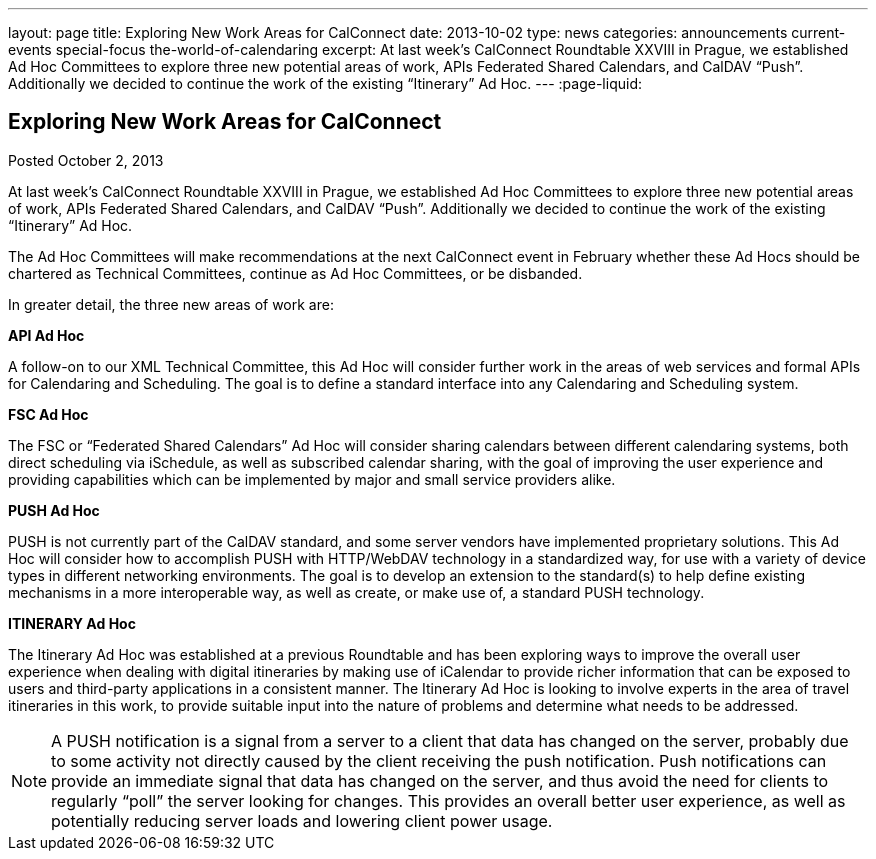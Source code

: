 ---
layout: page
title: Exploring New Work Areas for CalConnect
date: 2013-10-02
type: news
categories: announcements current-events special-focus the-world-of-calendaring
excerpt: At last week's CalConnect Roundtable XXVIII in Prague, we established Ad Hoc Committees to explore three new potential areas of work, APIs Federated Shared Calendars, and CalDAV “Push”. Additionally we decided to continue the work of the existing “Itinerary” Ad Hoc.
---
:page-liquid:

== Exploring New Work Areas for CalConnect

Posted October 2, 2013

At last week's CalConnect Roundtable XXVIII in Prague, we established Ad Hoc Committees to explore three new potential areas of work, APIs Federated Shared Calendars, and CalDAV "`Push`". Additionally we decided to continue the work of the existing "`Itinerary`" Ad Hoc.

The Ad Hoc Committees will make recommendations at the next CalConnect event in February whether these Ad Hocs should be chartered as Technical Committees, continue as Ad Hoc Committees, or be disbanded.

In greater detail, the three new areas of work are:

*API Ad Hoc*

A follow-on to our XML Technical Committee, this Ad Hoc will consider further work in the areas of web services and formal APIs for Calendaring and Scheduling. The goal is to define a standard interface into any Calendaring and Scheduling system.

*FSC Ad Hoc*

The FSC or "`Federated Shared Calendars`" Ad Hoc will consider sharing calendars between different calendaring systems, both direct scheduling via iSchedule, as well as subscribed calendar sharing, with the goal of improving the user experience and providing capabilities which can be implemented by major and small service providers alike.

*PUSH Ad Hoc*

PUSH is not currently part of the CalDAV standard, and some server vendors have implemented proprietary solutions. This Ad Hoc will consider how to accomplish PUSH with HTTP/WebDAV technology in a standardized way, for use with a variety of device types in different networking environments. The goal is to develop an extension to the standard(s) to help define existing mechanisms in a more interoperable way, as well as create, or make use of, a standard PUSH technology.

*ITINERARY Ad Hoc*

The Itinerary Ad Hoc was established at a previous Roundtable and has been exploring ways to improve the overall user experience when dealing with digital itineraries by making use of iCalendar to provide richer information that can be exposed to users and third-party applications in a consistent manner. The Itinerary Ad Hoc is looking to involve experts in the area of travel itineraries in this work, to provide suitable input into the nature of problems and determine what needs to be addressed.


NOTE: A PUSH notification is a signal from a server to a client that data has changed on the server, probably due to some activity not directly caused by the client receiving the push notification. Push notifications can provide an immediate signal that data has changed on the server, and thus avoid the need for clients to regularly "`poll`" the server looking for changes. This provides an overall better user experience, as well as potentially reducing server loads and lowering client power usage.

